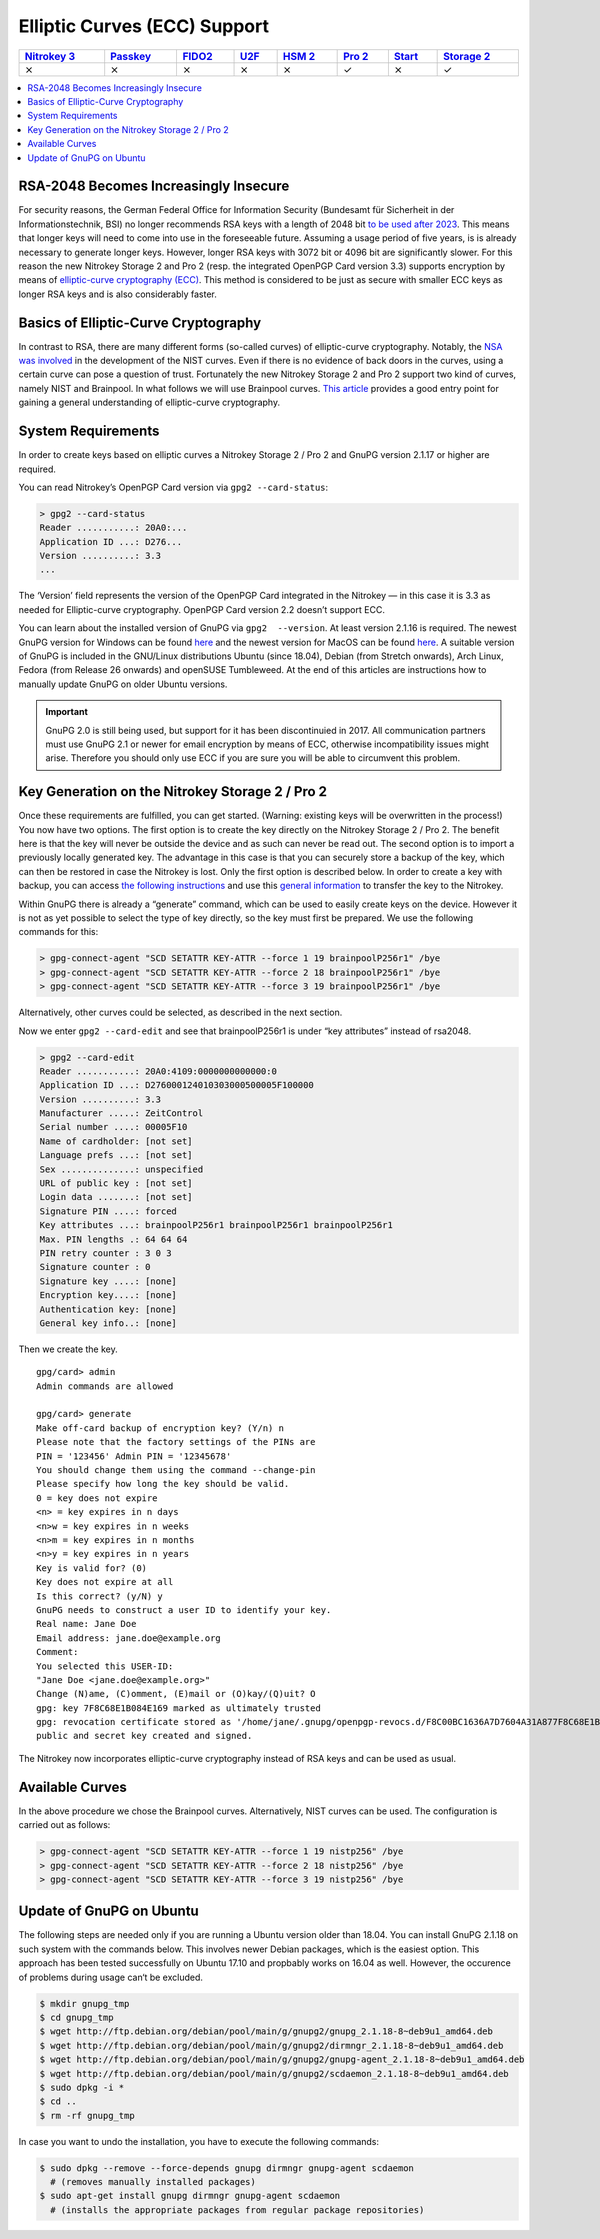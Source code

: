 Elliptic Curves (ECC) Support
=============================

.. section products-begin
.. list-table::
   :width: 100%
   :header-rows: 1

   * - `Nitrokey 3 <https://docs.nitrokey.com/nitrokeys/nitrokey3/index.html>`_
     - `Passkey <https://docs.nitrokey.com/nitrokeys/passkey/index.html>`_
     - `FIDO2 <https://docs.nitrokey.com/nitrokeys/fido2/index.html>`_
     - `U2F <https://docs.nitrokey.com/nitrokeys/u2f/index.html>`_
     - `HSM 2 <https://docs.nitrokey.com/nitrokeys/hsm/index.html>`_
     - `Pro 2 <https://docs.nitrokey.com/nitrokeys/pro/index.html>`_
     - `Start <https://docs.nitrokey.com/nitrokeys/start/index.html>`_
     - `Storage 2 <https://docs.nitrokey.com/nitrokeys/storage/index.html>`_

   * - ⨯
     - ⨯
     - ⨯
     - ⨯
     - ⨯
     - ✓
     - ⨯
     - ✓
.. section products-end

.. contents:: :local:

RSA-2048 Becomes Increasingly Insecure
--------------------------------------

For security reasons, the German Federal Office for Information Security (Bundesamt für Sicherheit in der Informationstechnik, BSI) no longer recommends RSA keys with a length of 2048 bit `to be used after
2023 <https://www.bsi.bund.de/SharedDocs/Downloads/EN/BSI/Publications/TechGuidelines/TG02102/BSI-TR-02102-1.pdf>`__. This means that longer keys will need to come into use in the foreseeable future. Assuming a usage period of five years, is is already necessary to generate longer keys. However, longer RSA keys with 3072 bit or 4096 bit are significantly slower. For this reason the new Nitrokey Storage 2 and Pro 2 (resp. the integrated OpenPGP Card version
3.3) supports encryption by means of `elliptic-curve cryptography (ECC) <https://en.wikipedia.org/wiki/Elliptic-curve_cryptography>`__. This method is considered to be just as secure with smaller ECC keys as longer RSA keys and is also considerably faster.

Basics of Elliptic-Curve Cryptography
-------------------------------------

In contrast to RSA, there are many different forms (so-called curves) of elliptic-curve cryptography. Notably, the `NSA was involved <https://www.schneier.com/essays/archives/2007/11/did_nsa_put_a_secret.html>`__ in the development of the NIST curves. Even if there is no evidence of back doors in the curves, using a certain curve can pose a question of trust. Fortunately the new Nitrokey Storage 2 and Pro 2 support two kind of curves, namely NIST and Brainpool. In what follows we will use Brainpool curves. `This article <https://arstechnica.com/information-technology/2013/10/a-relatively-easy-to-understand-primer-on-elliptic-curve-cryptography/>`__ provides a good entry point for gaining a general understanding of elliptic-curve cryptography.

System Requirements
-------------------

In order to create keys based on elliptic curves a Nitrokey Storage 2 /
Pro 2 and GnuPG version 2.1.17 or higher are required.

You can read Nitrokey’s OpenPGP Card version via ``gpg2 --card-status``:

.. code-block:: bash

   > gpg2 --card-status
   Reader ...........: 20A0:...
   Application ID ...: D276...
   Version ..........: 3.3
   ...

The ‘Version’ field represents the version of the OpenPGP Card integrated in the Nitrokey — in this case it is 3.3 as needed for Elliptic-curve cryptography. OpenPGP Card version 2.2 doesn’t support ECC.

You can learn about the installed version of GnuPG via ``gpg2  --version``. At least version 2.1.16 is required. The newest GnuPG version for Windows can be found `here <https://www.gpg4win.org/>`__ and the newest version for MacOS can be found `here <https://gpgtools.org/>`__. A suitable version of GnuPG is included in the GNU/Linux distributions Ubuntu (since 18.04), Debian (from Stretch onwards), Arch Linux, Fedora (from Release 26 onwards) and openSUSE Tumbleweed. At the end of this articles are instructions how to manually update GnuPG on older Ubuntu versions.

.. important::

   GnuPG 2.0 is still being used, but support for it has been
   discontinuied in 2017. All communication partners must use GnuPG 2.1
   or newer for email encryption by means of ECC, otherwise
   incompatibility issues might arise. Therefore you should only use ECC
   if you are sure you will be able to circumvent this problem.

Key Generation on the Nitrokey Storage 2 / Pro 2
------------------------------------------------

Once these requirements are fulfilled, you can get started. (Warning: existing keys will be overwritten in the process!) You now have two options. The first option is to create the key directly on the Nitrokey Storage 2 / Pro 2. The benefit here is that the key will never be outside the device and as such can never be read out. The second option is to import a previously locally generated key. The advantage in this case is that you can securely store a backup of the key, which can then be restored in case the Nitrokey is lost. Only the first option is described below. In order to create a key with backup, you can access `the following instructions <https://www.gniibe.org/memo/software/gpg/keygen-25519.html>`__ and use this `general information <https://wiki.fsfe.org/TechDocs/CardHowtos/CardWithSubkeysUsingBackups>`__ to transfer the key to the Nitrokey.

Within GnuPG there is already a “generate” command, which can be used to easily create keys on the device. However it is not as yet possible to select the type of key directly, so the key must first be prepared. We use the following commands for this:

.. code-block:: bash

   > gpg-connect-agent "SCD SETATTR KEY-ATTR --force 1 19 brainpoolP256r1" /bye
   > gpg-connect-agent "SCD SETATTR KEY-ATTR --force 2 18 brainpoolP256r1" /bye
   > gpg-connect-agent "SCD SETATTR KEY-ATTR --force 3 19 brainpoolP256r1" /bye

Alternatively, other curves could be selected, as described in the next section.

Now we enter ``gpg2 --card-edit`` and see that brainpoolP256r1 is under
“key attributes” instead of rsa2048.

.. code-block:: bash

   > gpg2 --card-edit
   Reader ...........: 20A0:4109:0000000000000:0
   Application ID ...: D276000124010303000500005F100000
   Version ..........: 3.3
   Manufacturer .....: ZeitControl
   Serial number ....: 00005F10
   Name of cardholder: [not set]
   Language prefs ...: [not set]
   Sex ..............: unspecified
   URL of public key : [not set]
   Login data .......: [not set]
   Signature PIN ....: forced
   Key attributes ...: brainpoolP256r1 brainpoolP256r1 brainpoolP256r1
   Max. PIN lengths .: 64 64 64
   PIN retry counter : 3 0 3
   Signature counter : 0
   Signature key ....: [none]
   Encryption key....: [none]
   Authentication key: [none]
   General key info..: [none]

Then we create the key.

::

   gpg/card> admin
   Admin commands are allowed
    
   gpg/card> generate
   Make off-card backup of encryption key? (Y/n) n
   Please note that the factory settings of the PINs are
   PIN = '123456' Admin PIN = '12345678'
   You should change them using the command --change-pin
   Please specify how long the key should be valid.
   0 = key does not expire
   <n> = key expires in n days
   <n>w = key expires in n weeks
   <n>m = key expires in n months
   <n>y = key expires in n years
   Key is valid for? (0)
   Key does not expire at all
   Is this correct? (y/N) y
   GnuPG needs to construct a user ID to identify your key.
   Real name: Jane Doe
   Email address: jane.doe@example.org
   Comment:
   You selected this USER-ID:
   "Jane Doe <jane.doe@example.org>"
   Change (N)ame, (C)omment, (E)mail or (O)kay/(Q)uit? O
   gpg: key 7F8C68E1B084E169 marked as ultimately trusted
   gpg: revocation certificate stored as '/home/jane/.gnupg/openpgp-revocs.d/F8C00BC1636A7D7604A31A877F8C68E1B084E169.rev'
   public and secret key created and signed.

The Nitrokey now incorporates elliptic-curve cryptography instead of RSA keys and can be used as usual.

Available Curves
----------------

In the above procedure we chose the Brainpool curves. Alternatively, NIST curves can be used. The configuration is carried out as follows:

.. code-block:: bash

   > gpg-connect-agent "SCD SETATTR KEY-ATTR --force 1 19 nistp256" /bye
   > gpg-connect-agent "SCD SETATTR KEY-ATTR --force 2 18 nistp256" /bye
   > gpg-connect-agent "SCD SETATTR KEY-ATTR --force 3 19 nistp256" /bye

Update of GnuPG on Ubuntu
-------------------------

The following steps are needed only if you are running a Ubuntu version older than 18.04. You can install GnuPG 2.1.18 on such system with the commands below. This involves newer Debian packages, which is the easiest option. This approach has been tested successfully on Ubuntu
17.10 and propbably works on 16.04 as well. However, the occurence of problems during usage can‘t be excluded.

.. code-block:: bash

   $ mkdir gnupg_tmp
   $ cd gnupg_tmp
   $ wget http://ftp.debian.org/debian/pool/main/g/gnupg2/gnupg_2.1.18-8~deb9u1_amd64.deb
   $ wget http://ftp.debian.org/debian/pool/main/g/gnupg2/dirmngr_2.1.18-8~deb9u1_amd64.deb
   $ wget http://ftp.debian.org/debian/pool/main/g/gnupg2/gnupg-agent_2.1.18-8~deb9u1_amd64.deb
   $ wget http://ftp.debian.org/debian/pool/main/g/gnupg2/scdaemon_2.1.18-8~deb9u1_amd64.deb
   $ sudo dpkg -i *
   $ cd ..
   $ rm -rf gnupg_tmp

In case you want to undo the installation, you have to execute the following commands:

.. code-block:: bash

   $ sudo dpkg --remove --force-depends gnupg dirmngr gnupg-agent scdaemon
     # (removes manually installed packages)
   $ sudo apt-get install gnupg dirmngr gnupg-agent scdaemon
     # (installs the appropriate packages from regular package repositories)
